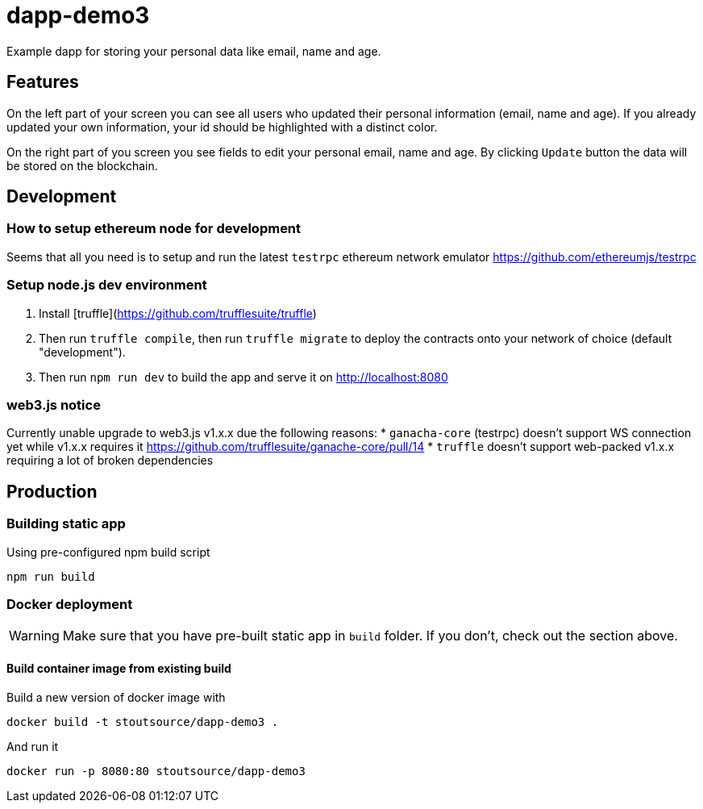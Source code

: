 # dapp-demo3
Example dapp for storing your personal data like email, name and age.

## Features
On the left part of your screen you can see all users who updated their personal information (email, name and age). If you already updated your own information, your id should be highlighted with a distinct color.

On the right part of you screen you see fields to edit your personal email, name and age. By clicking `Update` button the data will be stored on the blockchain.

## Development
### How to setup ethereum node for development

Seems that all you need is to setup and run the latest `testrpc` ethereum network emulator https://github.com/ethereumjs/testrpc

### Setup node.js dev environment
1. Install [truffle](https://github.com/trufflesuite/truffle)
2. Then run `truffle compile`, then run `truffle migrate` to deploy the contracts onto your network of choice (default "development").
3. Then run `npm run dev` to build the app and serve it on http://localhost:8080

### web3.js notice

Currently unable upgrade to web3.js v1.x.x due the following reasons:
* `ganacha-core` (testrpc) doesn't support WS connection yet while v1.x.x requires it https://github.com/trufflesuite/ganache-core/pull/14
* `truffle` doesn't support web-packed v1.x.x requiring a lot of broken dependencies

## Production
### Building static app

[source,shell]
.Using pre-configured npm build script
----
npm run build
----

### Docker deployment
WARNING: Make sure that you have pre-built static app in `build` folder. If you don't, check out the section above.

#### Build container image from existing build

[source,shell]
.Build a new version of docker image with
----
docker build -t stoutsource/dapp-demo3 .
----

[source,shell]
.And run it
----
docker run -p 8080:80 stoutsource/dapp-demo3
----
